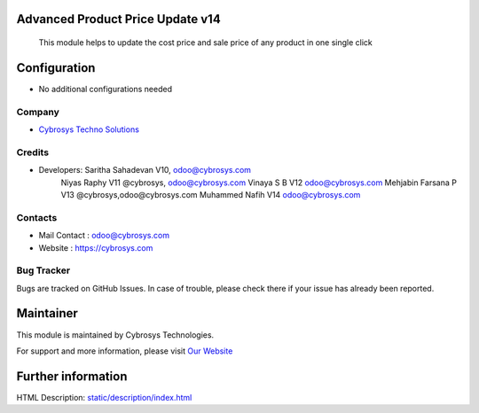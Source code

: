 
Advanced Product Price Update v14
=================================
 This module helps to update the cost price and sale price of any product in one single click

Configuration
=============
* No additional configurations needed

Company
-------
* `Cybrosys Techno Solutions <https://cybrosys.com/>`__

Credits
-------
* Developers: Saritha Sahadevan V10, odoo@cybrosys.com
              Niyas Raphy V11 @cybrosys, odoo@cybrosys.com
              Vinaya S B V12 odoo@cybrosys.com
              Mehjabin Farsana P V13 @cybrosys,odoo@cybrosys.com
              Muhammed Nafih V14 odoo@cybrosys.com

Contacts
--------
* Mail Contact : odoo@cybrosys.com
* Website : https://cybrosys.com

Bug Tracker
-----------
Bugs are tracked on GitHub Issues. In case of trouble, please check there if your issue has already been reported.

Maintainer
==========
.. image:: https://cybrosys.com/images/logo.png
   :target: https://cybrosys.com

This module is maintained by Cybrosys Technologies.

For support and more information, please visit `Our Website <https://cybrosys.com/>`__

Further information
===================
HTML Description: `<static/description/index.html>`__




